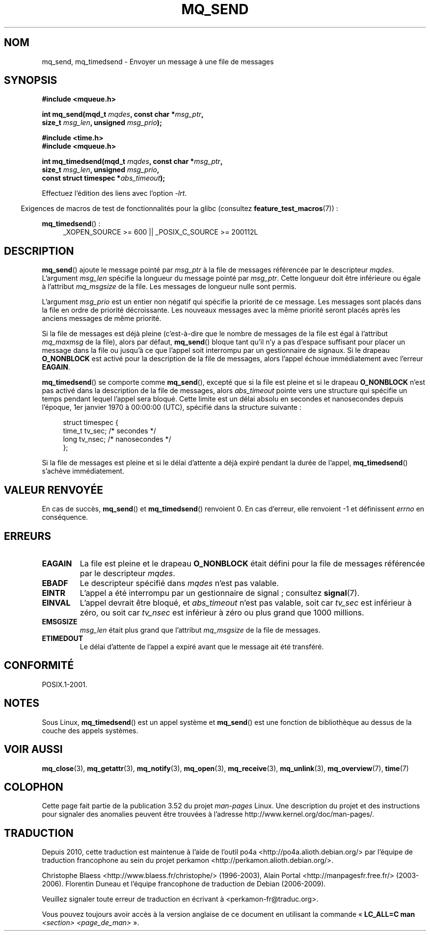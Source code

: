 .\" t
.\" Copyright (C) 2006 Michael Kerrisk <mtk.manpages@gmail.com>
.\"
.\" %%%LICENSE_START(VERBATIM)
.\" Permission is granted to make and distribute verbatim copies of this
.\" manual provided the copyright notice and this permission notice are
.\" preserved on all copies.
.\"
.\" Permission is granted to copy and distribute modified versions of this
.\" manual under the conditions for verbatim copying, provided that the
.\" entire resulting derived work is distributed under the terms of a
.\" permission notice identical to this one.
.\"
.\" Since the Linux kernel and libraries are constantly changing, this
.\" manual page may be incorrect or out-of-date.  The author(s) assume no
.\" responsibility for errors or omissions, or for damages resulting from
.\" the use of the information contained herein.  The author(s) may not
.\" have taken the same level of care in the production of this manual,
.\" which is licensed free of charge, as they might when working
.\" professionally.
.\"
.\" Formatted or processed versions of this manual, if unaccompanied by
.\" the source, must acknowledge the copyright and authors of this work.
.\" %%%LICENSE_END
.\"
.\"*******************************************************************
.\"
.\" This file was generated with po4a. Translate the source file.
.\"
.\"*******************************************************************
.TH MQ_SEND 3 "20 septembre 2010" Linux "Manuel du programmeur Linux"
.SH NOM
mq_send, mq_timedsend \- Envoyer un message à une file de messages
.SH SYNOPSIS
.nf
\fB#include <mqueue.h>\fP
.sp
\fBint mq_send(mqd_t \fP\fImqdes\fP\fB, const char *\fP\fImsg_ptr\fP\fB,\fP
\fB              size_t \fP\fImsg_len\fP\fB, unsigned \fP\fImsg_prio\fP\fB);\fP
.sp
\fB#include <time.h>\fP
\fB#include <mqueue.h>\fP
.sp
\fBint mq_timedsend(mqd_t \fP\fImqdes\fP\fB, const char *\fP\fImsg_ptr\fP\fB,\fP
\fB              size_t \fP\fImsg_len\fP\fB, unsigned \fP\fImsg_prio\fP\fB,\fP
\fB              const struct timespec *\fP\fIabs_timeout\fP\fB);\fP
.fi
.sp
Effectuez l'édition des liens avec l'option \fI\-lrt\fP.
.sp
.ad l
.in -4n
Exigences de macros de test de fonctionnalités pour la glibc (consultez
\fBfeature_test_macros\fP(7))\ :
.in
.sp
\fBmq_timedsend\fP()\ :
.RS 4
_XOPEN_SOURCE\ >=\ 600 || _POSIX_C_SOURCE\ >=\ 200112L
.RE
.ad
.SH DESCRIPTION
\fBmq_send\fP() ajoute le message pointé par \fImsg_ptr\fP à la file de messages
référencée par le descripteur \fImqdes\fP. L'argument \fImsg_len\fP spécifie la
longueur du message pointé par \fImsg_ptr\fP. Cette longueur doit être
inférieure ou égale à l'attribut \fImq_msgsize\fP de la file. Les messages de
longueur nulle sont permis.

L'argument \fImsg_prio\fP est un entier non négatif qui spécifie la priorité de
ce message. Les messages sont placés dans la file en ordre de priorité
décroissante. Les nouveaux messages avec la même priorité seront placés
après les anciens messages de même priorité.

Si la file de messages est déjà pleine (c'est\-à\-dire que le nombre de
messages de la file est égal à l'attribut \fImq_maxmsg\fP de la file), alors
par défaut, \fBmq_send\fP() bloque tant qu'il n'y a pas d'espace suffisant pour
placer un message dans la file ou jusqu'à ce que l'appel soit interrompu par
un gestionnaire de signaux. Si le drapeau \fBO_NONBLOCK\fP est activé pour la
description de la file de messages, alors l'appel échoue immédiatement avec
l'erreur \fBEAGAIN\fP.

\fBmq_timedsend\fP() se comporte comme \fBmq_send\fP(), excepté que si la file est
pleine et si le drapeau \fBO_NONBLOCK\fP n'est pas activé dans la description
de la file de messages, alors \fIabs_timeout\fP pointe vers une structure qui
spécifie un temps pendant lequel l'appel sera bloqué. Cette limite est un
délai absolu en secondes et nanosecondes depuis l'époque, 1er\ janvier 1970 à
00:00:00 (UTC), spécifié dans la structure suivante\ :
.sp
.in +4n
.nf
struct timespec {
    time_t tv_sec;        /* secondes     */
    long   tv_nsec;       /* nanosecondes */
};

.fi
.in
Si la file de messages est pleine et si le délai d'attente a déjà expiré
pendant la durée de l'appel, \fBmq_timedsend\fP() s'achève immédiatement.
.SH "VALEUR RENVOYÉE"
En cas de succès, \fBmq_send\fP() et \fBmq_timedsend\fP() renvoient 0. En cas
d'erreur, elle renvoient \-1 et définissent \fIerrno\fP en conséquence.
.SH ERREURS
.TP 
\fBEAGAIN\fP
La file est pleine et le drapeau \fBO_NONBLOCK\fP était défini pour la file de
messages référencée par le descripteur \fImqdes\fP.
.TP 
\fBEBADF\fP
Le descripteur spécifié dans \fImqdes\fP n'est pas valable.
.TP 
\fBEINTR\fP
L'appel a été interrompu par un gestionnaire de signal\ ; consultez
\fBsignal\fP(7).
.TP 
\fBEINVAL\fP
L'appel devrait être bloqué, et \fIabs_timeout\fP n'est pas valable, soit car
\fItv_sec\fP est inférieur à zéro, ou soit car \fItv_nsec\fP est inférieur à zéro
ou plus grand que 1000\ millions.
.TP 
\fBEMSGSIZE\fP
\fImsg_len\fP était plus grand que l'attribut \fImq_msgsize\fP de la file de
messages.
.TP 
\fBETIMEDOUT\fP
Le délai d'attente de l'appel a expiré avant que le message ait été
transféré.
.SH CONFORMITÉ
POSIX.1\-2001.
.SH NOTES
Sous Linux, \fBmq_timedsend\fP() est un appel système et \fBmq_send\fP() est une
fonction de bibliothèque au dessus de la couche des appels systèmes.
.SH "VOIR AUSSI"
\fBmq_close\fP(3), \fBmq_getattr\fP(3), \fBmq_notify\fP(3), \fBmq_open\fP(3),
\fBmq_receive\fP(3), \fBmq_unlink\fP(3), \fBmq_overview\fP(7), \fBtime\fP(7)
.SH COLOPHON
Cette page fait partie de la publication 3.52 du projet \fIman\-pages\fP
Linux. Une description du projet et des instructions pour signaler des
anomalies peuvent être trouvées à l'adresse
\%http://www.kernel.org/doc/man\-pages/.
.SH TRADUCTION
Depuis 2010, cette traduction est maintenue à l'aide de l'outil
po4a <http://po4a.alioth.debian.org/> par l'équipe de
traduction francophone au sein du projet perkamon
<http://perkamon.alioth.debian.org/>.
.PP
Christophe Blaess <http://www.blaess.fr/christophe/> (1996-2003),
Alain Portal <http://manpagesfr.free.fr/> (2003-2006).
Florentin Duneau et l'équipe francophone de traduction de Debian\ (2006-2009).
.PP
Veuillez signaler toute erreur de traduction en écrivant à
<perkamon\-fr@traduc.org>.
.PP
Vous pouvez toujours avoir accès à la version anglaise de ce document en
utilisant la commande
«\ \fBLC_ALL=C\ man\fR \fI<section>\fR\ \fI<page_de_man>\fR\ ».
